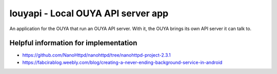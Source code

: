 ===================================
louyapi - Local OUYA API server app
===================================

An application for the OUYA that run an OUYA API server.
With it, the OUYA brings its own API server it can talk to.




Helpful information for implementation
======================================
- https://github.com/NanoHttpd/nanohttpd/tree/nanohttpd-project-2.3.1
- https://fabcirablog.weebly.com/blog/creating-a-never-ending-background-service-in-android
